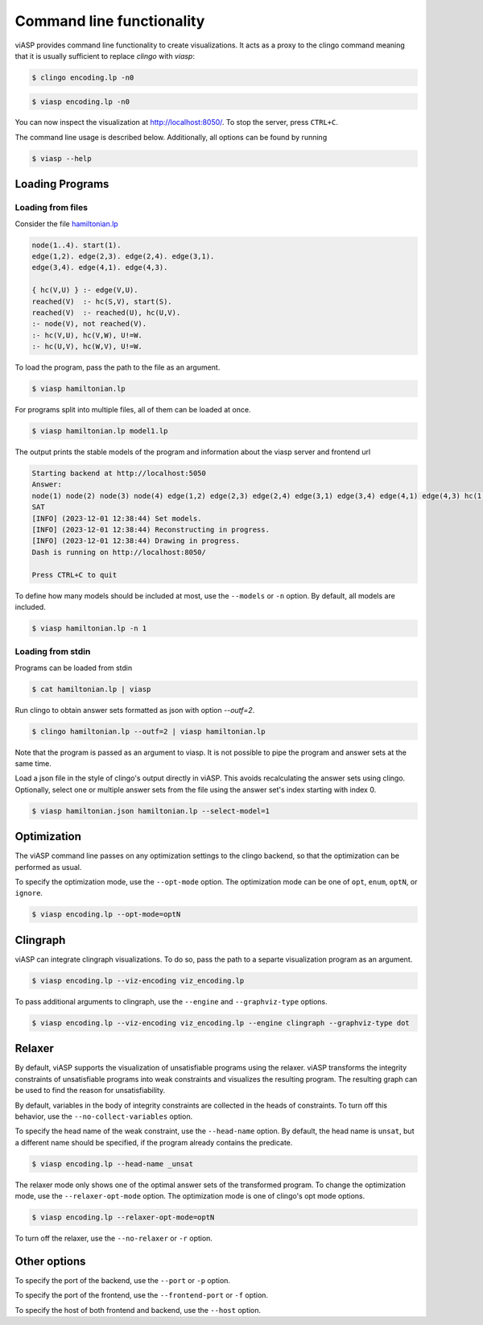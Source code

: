 ##########################
Command line functionality
##########################

viASP provides command line functionality to create visualizations. It acts as a proxy to the clingo command meaning that it is usually sufficient to replace `clingo` with `viasp`:

.. code-block:: bash

    $ clingo encoding.lp -n0

.. code-block:: bash

    $ viasp encoding.lp -n0

You can now inspect the visualization at http://localhost:8050/. To stop the server, press ``CTRL+C``.


The command line usage is described below. Additionally, all options can be found by running

.. code-block:: bash

    $ viasp --help


****************
Loading Programs
****************

Loading from files
==================

Consider the file `hamiltonian.lp <https://github.com/potassco/viasp/blob/main/examples/hamiltonian.lp>`__

.. code-block:: prolog

    node(1..4). start(1).
    edge(1,2). edge(2,3). edge(2,4). edge(3,1).
    edge(3,4). edge(4,1). edge(4,3). 

    { hc(V,U) } :- edge(V,U).
    reached(V)  :- hc(S,V), start(S).
    reached(V)  :- reached(U), hc(U,V).
    :- node(V), not reached(V).
    :- hc(V,U), hc(V,W), U!=W.
    :- hc(U,V), hc(W,V), U!=W.


To load the program, pass the path to the file as an argument.

.. code-block:: bash

    $ viasp hamiltonian.lp


For programs split into multiple files, all of them can be loaded at once.

.. code-block:: bash

    $ viasp hamiltonian.lp model1.lp

The output prints the stable models of the program and information about the viasp server and frontend url

.. code-block:: bash
    
    Starting backend at http://localhost:5050
    Answer:    
    node(1) node(2) node(3) node(4) edge(1,2) edge(2,3) edge(2,4) edge(3,1) edge(3,4) edge(4,1) edge(4,3) hc(1,2) hc(2,3) hc(3,4) hc(4,1) start(1) reached(2) reached(3) reached(4) reached(1)
    SAT
    [INFO] (2023-12-01 12:38:44) Set models.
    [INFO] (2023-12-01 12:38:44) Reconstructing in progress.
    [INFO] (2023-12-01 12:38:44) Drawing in progress.
    Dash is running on http://localhost:8050/

    Press CTRL+C to quit


To define how many models should be included at most, use the ``--models`` or ``-n`` option. By default, all models are included.

.. code-block:: bash

    $ viasp hamiltonian.lp -n 1


Loading from stdin
==================

Programs can be loaded from stdin

.. code-block:: bash

    $ cat hamiltonian.lp | viasp

Run clingo to obtain answer sets formatted as json with option `--outf=2`.

.. code-block:: bash

    $ clingo hamiltonian.lp --outf=2 | viasp hamiltonian.lp

Note that the program is passed as an argument to viasp. It is not possible to pipe the program and answer sets at the same time.

Load a json file in the style of clingo's output directly in viASP. This avoids recalculating the answer sets using clingo. Optionally, select one or multiple answer sets from the file using the answer set's index starting with index 0.

.. code-block:: bash

    $ viasp hamiltonian.json hamiltonian.lp --select-model=1

************
Optimization
************

The viASP command line passes on any optimization settings to the clingo backend, so that the optimization can be performed as usual.

To specify the optimization mode, use the ``--opt-mode`` option. The optimization mode can be one of ``opt``, ``enum``, ``optN``, or ``ignore``.

.. code-block:: bash

    $ viasp encoding.lp --opt-mode=optN



*********
Clingraph
*********

viASP can integrate clingraph visualizations. To do so, pass the path to a separte visualization program as an argument.

.. code-block:: bash

    $ viasp encoding.lp --viz-encoding viz_encoding.lp

To pass additional arguments to clingraph, use the ``--engine`` and ``--graphviz-type`` options.

.. code-block:: bash

    $ viasp encoding.lp --viz-encoding viz_encoding.lp --engine clingraph --graphviz-type dot


*******
Relaxer
*******

By default, viASP supports the visualization of unsatisfiable programs using the relaxer. viASP transforms the integrity constraints of unsatisfiable programs into weak constraints and visualizes the resulting program. The resulting graph can be used to find the reason for unsatisfiability.

By default, variables in the body of integrity constraints are collected in the heads of constraints. To turn off this behavior, use the ``--no-collect-variables`` option.

To specify the head name of the weak constraint, use the ``--head-name`` option. By default, the head name is ``unsat``, but a different name should be specified, if the program already contains the predicate.

.. code-block:: bash

    $ viasp encoding.lp --head-name _unsat

The relaxer mode only shows one of the optimal answer sets of the transformed program. To change the optimization mode, use the ``--relaxer-opt-mode`` option. The optimization mode is one of clingo's opt mode options. 

.. code-block:: bash

    $ viasp encoding.lp --relaxer-opt-mode=optN

To turn off the relaxer, use the ``--no-relaxer`` or ``-r`` option.

*************
Other options
*************

To specify the port of the backend, use the ``--port`` or ``-p`` option.

To specify the port of the frontend, use the ``--frontend-port`` or ``-f`` option.

To specify the host of both frontend and backend, use the ``--host`` option.
